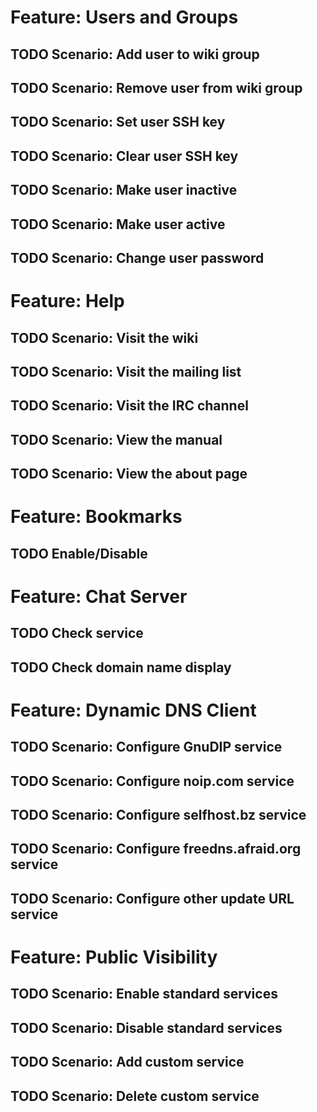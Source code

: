 * Feature: Users and Groups
** TODO Scenario: Add user to wiki group
** TODO Scenario: Remove user from wiki group
** TODO Scenario: Set user SSH key
** TODO Scenario: Clear user SSH key
** TODO Scenario: Make user inactive
** TODO Scenario: Make user active
** TODO Scenario: Change user password

* Feature: Help
** TODO Scenario: Visit the wiki
** TODO Scenario: Visit the mailing list
** TODO Scenario: Visit the IRC channel
** TODO Scenario: View the manual
** TODO Scenario: View the about page

* Feature: Bookmarks
** TODO Enable/Disable

* Feature: Chat Server
** TODO Check service
** TODO Check domain name display

* Feature: Dynamic DNS Client
** TODO Scenario: Configure GnuDIP service
** TODO Scenario: Configure noip.com service
** TODO Scenario: Configure selfhost.bz service
** TODO Scenario: Configure freedns.afraid.org service
** TODO Scenario: Configure other update URL service

* Feature: Public Visibility
** TODO Scenario: Enable standard services
** TODO Scenario: Disable standard services
** TODO Scenario: Add custom service
** TODO Scenario: Delete custom service
